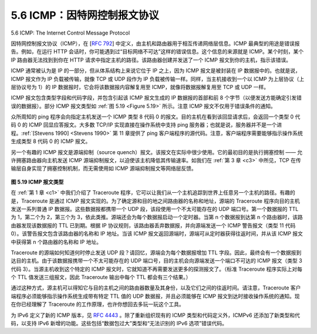.. _c5.6:

5.6 ICMP：因特网控制报文协议
===========================================================
5.6 ICMP: The Internet Control Message Protocol

因特网控制报文协议（ICMP），在 [:rfc:`792`] 中定义，由主机和路由器用于相互传递网络层信息。ICMP 最典型的用途是错误报告。例如，在运行 HTTP 会话时，你可能遇到过“目标网络不可达”这样的错误信息。这个信息的来源就是 ICMP。某个时刻，某个 IP 路由器无法找到到你在 HTTP 请求中指定主机的路径。该路由器创建并发送了一个 ICMP 报文到你的主机，指示该错误。

ICMP 通常被认为是 IP 的一部分，但从体系结构上来说它位于 IP 之上，因为 ICMP 报文是被封装在 IP 数据报中的。也就是说，ICMP 报文作为 IP 负载被传输，就像 TCP 或 UDP 段作为 IP 负载被传输一样。同样，当主机接收到一个以 ICMP 为上层协议（上层协议号为 1）的 IP 数据报时，它会将该数据报内容解复用至 ICMP，就像将数据报解复用至 TCP 或 UDP 一样。

ICMP 报文包含类型字段和代码字段，并包含引起该 ICMP 报文生成的 IP 数据报的首部和前 8 个字节（以便发送方能确定引发错误的数据报）。部分 ICMP 报文类型如 :ref:`图 5.19 <Figure 5.19>` 所示。注意 ICMP 报文不仅用于错误条件的通知。

众所周知的 ping 程序会向指定主机发送一个 ICMP 类型 8 代码 0 的报文。目的主机在看到该回显请求后，会返回一个类型 0 代码 0 的 ICMP 回显应答报文。大多数 TCP/IP 实现直接在操作系统中支持 ping 服务器；也就是说，服务器并不是一个进程。:ref:`[Stevens 1990] <Stevens 1990>` 第 11 章提供了 ping 客户端程序的源代码。注意，客户端程序需要能够指示操作系统生成类型 8 代码 0 的 ICMP 报文。

另一个有趣的 ICMP 报文是源端抑制（source quench）报文。该报文在实际中很少使用。它的最初目的是执行拥塞控制 —— 允许拥塞路由器向主机发送 ICMP 源端抑制报文，以迫使该主机降低其传输速率。如我们在 :ref:`第 3 章 <c3>` 中所见，TCP 在传输层自身实现了拥塞控制机制，而无需使用如 ICMP 源端抑制报文等网络层反馈。

.. _Figure 5.19:

.. figure:: ../img/473-0.png 
   :align: center 

**图 5.19 ICMP 报文类型**

在 :ref:`第 1 章 <c1>` 中我们介绍了 Traceroute 程序，它可以让我们从一个主机追踪到世界上任意另一个主机的路径。有趣的是，Traceroute 是通过 ICMP 报文实现的。为了确定源和目的地之间路由器的名称和地址，源端的 Traceroute 程序向目的主机发送一系列普通 IP 数据报。这些数据报都携带一个 UDP 段，该段使用一个不太可能存在的 UDP 端口号。第一个数据报的 TTL 为 1，第二个为 2，第三个为 3，依此类推。源端还会为每个数据报启动一个定时器。当第 n 个数据报到达第 n 个路由器时，该路由器发现该数据报的 TTL 已到期。根据 IP 协议规则，该路由器丢弃数据报，并向源端发送一个 ICMP 警告报文（类型 11 代码 0）。该警告报文包含该路由器的名称和 IP 地址。当该 ICMP 报文返回源端时，源端可从定时器获得往返时间，并从该 ICMP 报文中获得第 n 个路由器的名称和 IP 地址。

Traceroute 的源端如何知道何时停止发送 UDP 段？请回忆，源端会为每个数据报增加 TTL 字段。因此，最终会有一个数据报到达目的主机。由于该数据报携带一个不太可能存在的 UDP 端口号，目的主机会向源端发送一个端口不可达的 ICMP 报文（类型 3 代码 3）。当源主机收到这个特定的 ICMP 报文时，它就知道不再需要发送更多的探测报文了。（标准 Traceroute 程序实际上对每个 TTL 值发送三组报文，因此 Traceroute 输出中每个 TTL 都会有三个结果。）

通过这种方式，源主机可以得知它与目的主机之间的路由器数量及其身份，以及它们之间的往返时间。请注意，Traceroute 客户端程序必须能够指示操作系统生成带有特定 TTL 值的 UDP 数据报，并且必须能够在 ICMP 报文到达时接收操作系统的通知。现在你已经理解了 Traceroute 的工作原理，也许你想回去多玩一玩这个工具。

为 IPv6 定义了新的 ICMP 版本，见 :rfc:`4443` 。除了重新组织现有的 ICMP 类型和代码定义外，ICMPv6 还添加了新类型和代码，以支持 IPv6 新增的功能。这些包括“数据包过大”类型和“无法识别的 IPv6 选项”错误代码。


.. toggle::

    The Internet Control Message Protocol (ICMP), specified in [:rfc:`792`], is used by hosts and routers to communicate network-layer information to each other. The most typical use of ICMP is for error reporting. For example, when running an HTTP session, you may have encountered an error message such as “Destination network unreachable.” This message had its origins in ICMP. At some point, an IP router was unable to find a path to the host specified in your HTTP request. That router created and sent an ICMP message to your host indicating the error.

    ICMP is often considered part of IP, but architecturally it lies just above IP, as ICMP messages are carried inside IP datagrams. That is, ICMP messages are carried as IP payload, just as TCP or UDP segments are carried as IP payload. Similarly, when a host receives an IP datagram with ICMP specified as the upper-layer protocol (an upper-layer protocol number of 1), it demultiplexes the datagram’s contents to ICMP, just as it would demultiplex a datagram’s content to TCP or UDP.

    ICMP messages have a type and a code field, and contain the header and the first 8 bytes of the IP datagram that caused the ICMP message to be generated in the first place (so that the sender can determine the datagram that caused the error). Selected ICMP message types are shown in :ref:`Figure 5.19 <Figure 5.19>`. Note that ICMP messages are used not only for signaling error conditions.

    The well-known ping program sends an ICMP type 8 code 0 message to the specified host. The destination host, seeing the echo request, sends back a type 0 code 0 ICMP echo reply. Most TCP/IP implementations support the ping server directly in the operating system; that is, the server is not a process. Chapter 11 of :ref:`[Stevens 1990] <Stevens 1990>` provides the source code for the ping client program. Note that the client program needs to be able to instruct the operating system to generate an ICMP message of type 8 code 0.

    Another interesting ICMP message is the source quench message. This message is seldom used in practice. Its original purpose was to perform congestion control—to allow a congested router to send an ICMP source quench message to a host to force that host to reduce its transmission rate. We have seen in :ref:`Chapter 3 <c3>` that TCP has its own congestion- control mechanism that operates at the transport layer, without the use of network-layer feedback such as the ICMP source quench message.
    
    .. figure:: ../img/473-0.png 
       :align: center 

    **Figure 5.19 ICMP message types**

    In :ref:`Chapter 1 <c1>` we introduced the Traceroute program, which allows us to trace a route from a host to any other host in the world. Interestingly, Traceroute is implemented with ICMP messages. To determine the names and addresses of the routers between source and destination, Traceroute in the source sends a series of ordinary IP datagrams to the destination. Each of these datagrams carries a UDP segment with an unlikely UDP port number. The first of these datagrams has a TTL of 1, the second of 2, the third of 3, and so on. The source also starts timers for each of the datagrams. When the nth datagram arrives at the nth router, the nth router observes that the TTL of the datagram has just expired. According to the rules of the IP protocol, the router discards the datagram and sends an ICMP warning message to the source (type 11 code 0). This warning message includes the name of the router and its IP address. When this ICMP message arrives back at the source, the source obtains the round-trip time from the
    timer and the name and IP address of the nth router from the ICMP message.

    How does a Traceroute source know when to stop sending UDP segments? Recall that the source increments the TTL field for each datagram it sends. Thus, one of the datagrams will eventually make it all the way to the destination host. Because this datagram contains a UDP segment with an unlikely port number, the destination host sends a port unreachable ICMP message (type 3 code 3) back to the source. When the source host receives this particular ICMP message, it knows it does not need to send additional probe packets. (The standard Traceroute program actually sends sets of three packets with the same TTL; thus the Traceroute output provides three results for each TTL.)

    In this manner, the source host learns the number and the identities of routers that lie between it and the destination host and the round-trip time between the two hosts. Note that the Traceroute client program must be able to instruct the operating system to generate UDP datagrams with specific TTL values and must also be able to be notified by its operating system when ICMP messages arrive. Now that you understand how Traceroute works, you may want to go back and play with it some more.

    A new version of ICMP has been defined for IPv6 in :rfc:`4443`. In addition to reorganizing the existing ICMP type and code definitions, ICMPv6 also added new types and codes required by the new IPv6 functionality. These include the “Packet Too Big” type and an “unrecognized IPv6 options” error code.
